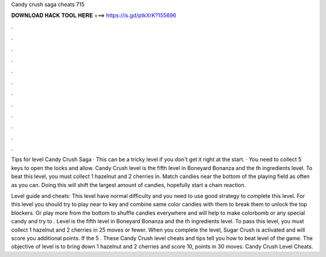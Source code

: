 Candy crush saga cheats 715



𝐃𝐎𝐖𝐍𝐋𝐎𝐀𝐃 𝐇𝐀𝐂𝐊 𝐓𝐎𝐎𝐋 𝐇𝐄𝐑𝐄 ===> https://is.gd/ptkXrK?155696



.



.



.



.



.



.



.



.



.



.



.



.

Tips for level Candy Crush Saga · This can be a tricky level if you don't get it right at the start. · You need to collect 5 keys to open the locks and allow. Candy Crush level is the fifth level in Boneyard Bonanza and the th ingredients level. To beat this level, you must collect 1 hazelnut and 2 cherries in. Match candies near the bottom of the playing field as often as you can. Doing this will shift the largest amount of candies, hopefully start a chain reaction.

Level guide and cheats: This level have normal difficulty and you need to use good strategy to complete this level. For this level you should try to play near to key and combine same color candies with them to break them to unlock the top blockers. Or play more from the bottom to shuffle candies everywhere and will help to make colorbomb or any special candy and try to . Level is the fifth level in Boneyard Bonanza and the th ingredients level. To pass this level, you must collect 1 hazelnut and 2 cherries in 25 moves or fewer. When you complete the level, Sugar Crush is activated and will score you additional points. If the 5 . These Candy Crush level cheats and tips tell you how to beat level of the game. The objective of level is to bring down 1 hazelnut and 2 cherries and score 10, points in 30 moves. Candy Crush Level Cheats.

